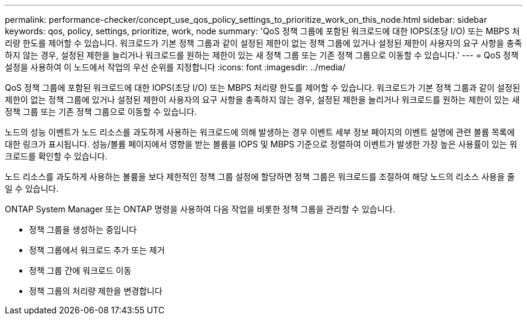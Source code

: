 ---
permalink: performance-checker/concept_use_qos_policy_settings_to_prioritize_work_on_this_node.html 
sidebar: sidebar 
keywords: qos, policy, settings, prioritize, work, node 
summary: 'QoS 정책 그룹에 포함된 워크로드에 대한 IOPS(초당 I/O) 또는 MBPS 처리량 한도를 제어할 수 있습니다. 워크로드가 기본 정책 그룹과 같이 설정된 제한이 없는 정책 그룹에 있거나 설정된 제한이 사용자의 요구 사항을 충족하지 않는 경우, 설정된 제한을 늘리거나 워크로드를 원하는 제한이 있는 새 정책 그룹 또는 기존 정책 그룹으로 이동할 수 있습니다.' 
---
= QoS 정책 설정을 사용하여 이 노드에서 작업의 우선 순위를 지정합니다
:icons: font
:imagesdir: ../media/


[role="lead"]
QoS 정책 그룹에 포함된 워크로드에 대한 IOPS(초당 I/O) 또는 MBPS 처리량 한도를 제어할 수 있습니다. 워크로드가 기본 정책 그룹과 같이 설정된 제한이 없는 정책 그룹에 있거나 설정된 제한이 사용자의 요구 사항을 충족하지 않는 경우, 설정된 제한을 늘리거나 워크로드를 원하는 제한이 있는 새 정책 그룹 또는 기존 정책 그룹으로 이동할 수 있습니다.

노드의 성능 이벤트가 노드 리소스를 과도하게 사용하는 워크로드에 의해 발생하는 경우 이벤트 세부 정보 페이지의 이벤트 설명에 관련 볼륨 목록에 대한 링크가 표시됩니다. 성능/볼륨 페이지에서 영향을 받는 볼륨을 IOPS 및 MBPS 기준으로 정렬하여 이벤트가 발생한 가장 높은 사용률이 있는 워크로드를 확인할 수 있습니다.

노드 리소스를 과도하게 사용하는 볼륨을 보다 제한적인 정책 그룹 설정에 할당하면 정책 그룹은 워크로드를 조절하여 해당 노드의 리소스 사용을 줄일 수 있습니다.

ONTAP System Manager 또는 ONTAP 명령을 사용하여 다음 작업을 비롯한 정책 그룹을 관리할 수 있습니다.

* 정책 그룹을 생성하는 중입니다
* 정책 그룹에서 워크로드 추가 또는 제거
* 정책 그룹 간에 워크로드 이동
* 정책 그룹의 처리량 제한을 변경합니다

